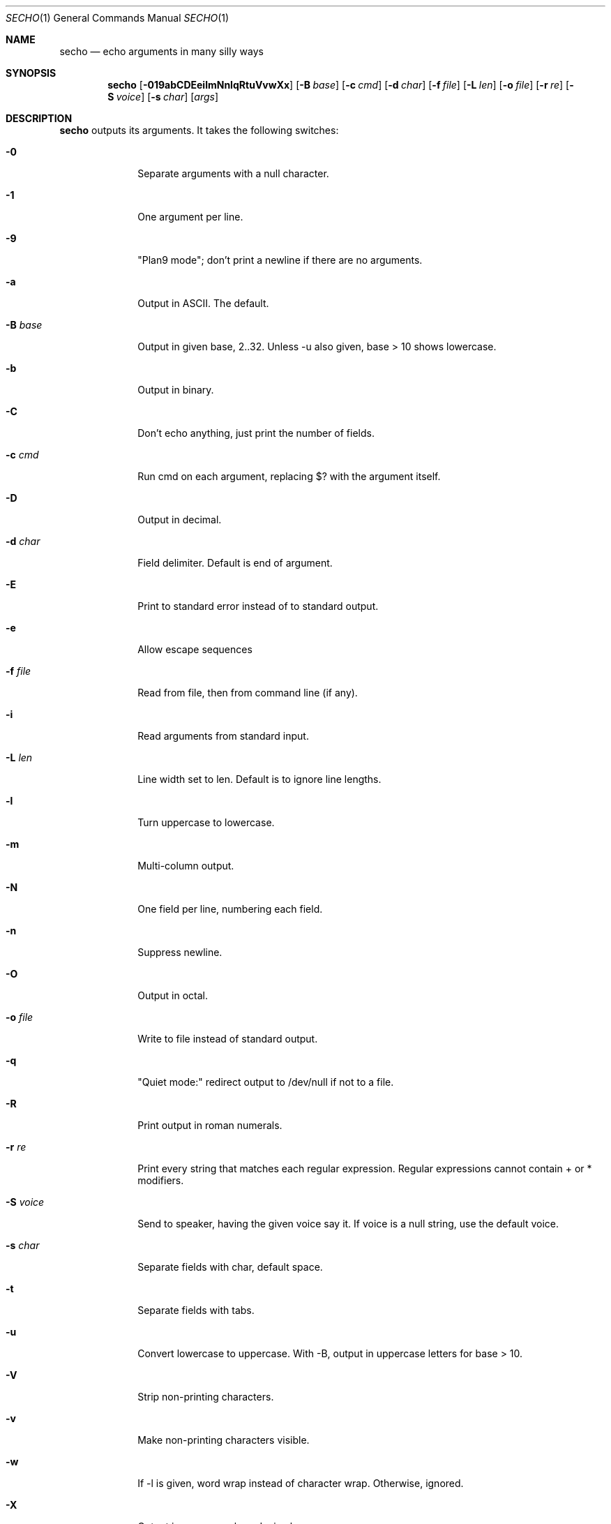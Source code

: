 .\"
.Dd Apr 4, 2008
.Dt SECHO 1
.Os MASTODON
.Sh NAME
.Nm secho
.Nd echo arguments in many silly ways
.Sh SYNOPSIS
.Nm
.Op Fl 019abCDEeilmNnIqRtuVvwXx
.Op Fl B Ar base
.Op Fl c Ar cmd
.Op Fl d Ar char
.Op Fl f Pa file
.Op Fl L Ar len
.Op Fl o Pa file
.Op Fl r Ar re
.Op Fl S Ar voice
.Op Fl s Ar char
.Op Ar args
.Sh DESCRIPTION
.Nm
outputs its arguments. It takes the following switches:
.Bl -tag -width "-S voice"
.It Fl 0
Separate arguments with a null character.
.It Fl 1
One argument per line.
.It Fl 9
"Plan9 mode";  don't print a newline if there are no arguments.
.It Fl a
Output in ASCII. The default.
.It Fl B Ar base
Output in given base, 2..32. Unless -u also given, base > 10  shows lowercase.
.It Fl b
Output in binary.
.It Fl C
Don't echo anything, just print the number of fields.
.It Fl c Ar cmd
Run cmd on each argument, replacing $? with the argument itself.
.It Fl D
Output in decimal.
.It Fl d Ar char
Field delimiter. Default is end of argument.
.It Fl E
Print to standard error instead of to standard output.
.It Fl e
Allow escape sequences
.It Fl f Pa file
Read from file, then from command line (if any).
.It Fl i
Read arguments from standard input.
.It Fl L Ar len
Line width set to len. Default is to ignore line lengths.
.It Fl l
Turn uppercase to lowercase.
.It Fl m
Multi-column output.
.It Fl N
One field per line, numbering each field.
.It Fl n
Suppress newline.
.It Fl O
Output in octal.
.It Fl o Pa file
Write to file instead of standard output.
.It Fl q
"Quiet mode:" redirect output to /dev/null if not to a file.
.It Fl R
Print output in roman numerals.
.It Fl r Ar re
Print every string that matches each regular expression. Regular  
expressions cannot contain + or * modifiers.
.It Fl S Ar voice
Send to speaker, having the given voice say it. If voice is  
a null string, use the default voice.
.It Fl s Ar char
Separate fields with char, default space.
.It Fl t
Separate fields with tabs.
.It Fl u
Convert lowercase to uppercase. With -B, output in uppercase  
letters for base > 10.
.It Fl V
Strip non-printing characters.
.It Fl v
Make non-printing characters visible.
.It Fl w
If -l is given, word wrap instead of character wrap. Otherwise,   ignored.
.It Fl X
Output in uppercase hexadecimal.
.It Fl x
Output in lowercase hexadecimal.
.Sh BUGS
The ultimate echo, actually useful, but no one wants it.
.br
Regular expressions can use ``*''.
.br
Multi-column mode is not implemented.
.Sh AUTHOR
.An David Parsons
.Pq Li orc@pell.portland.or.us
(coding)
.br
.An Pietro Gagliardi
.Pq Li pietro10@mac.com
(inspiration, manpage)
